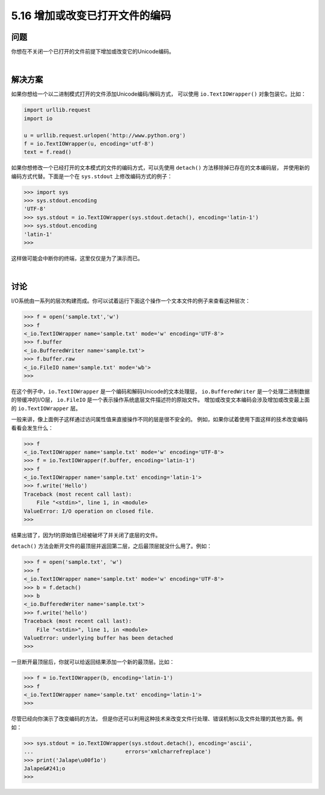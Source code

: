 ==============================
5.16 增加或改变已打开文件的编码
==============================

----------
问题
----------
你想在不关闭一个已打开的文件前提下增加或改变它的Unicode编码。

|

----------
解决方案
----------
如果你想给一个以二进制模式打开的文件添加Unicode编码/解码方式，
可以使用 ``io.TextIOWrapper()`` 对象包装它。比如：

.. code-block:: python

    import urllib.request
    import io

    u = urllib.request.urlopen('http://www.python.org')
    f = io.TextIOWrapper(u, encoding='utf-8')
    text = f.read()

如果你想修改一个已经打开的文本模式的文件的编码方式，可以先使用 ``detach()`` 方法移除掉已存在的文本编码层，
并使用新的编码方式代替。下面是一个在 ``sys.stdout`` 上修改编码方式的例子：

.. code-block:: python

    >>> import sys
    >>> sys.stdout.encoding
    'UTF-8'
    >>> sys.stdout = io.TextIOWrapper(sys.stdout.detach(), encoding='latin-1')
    >>> sys.stdout.encoding
    'latin-1'
    >>>

这样做可能会中断你的终端，这里仅仅是为了演示而已。

|

----------
讨论
----------
I/O系统由一系列的层次构建而成。你可以试着运行下面这个操作一个文本文件的例子来查看这种层次：

.. code-block:: python

    >>> f = open('sample.txt','w')
    >>> f
    <_io.TextIOWrapper name='sample.txt' mode='w' encoding='UTF-8'>
    >>> f.buffer
    <_io.BufferedWriter name='sample.txt'>
    >>> f.buffer.raw
    <_io.FileIO name='sample.txt' mode='wb'>
    >>>

在这个例子中，``io.TextIOWrapper`` 是一个编码和解码Unicode的文本处理层，
``io.BufferedWriter`` 是一个处理二进制数据的带缓冲的I/O层，
``io.FileIO`` 是一个表示操作系统底层文件描述符的原始文件。
增加或改变文本编码会涉及增加或改变最上面的 ``io.TextIOWrapper`` 层。

一般来讲，像上面例子这样通过访问属性值来直接操作不同的层是很不安全的。
例如，如果你试着使用下面这样的技术改变编码看看会发生什么：

.. code-block:: python

    >>> f
    <_io.TextIOWrapper name='sample.txt' mode='w' encoding='UTF-8'>
    >>> f = io.TextIOWrapper(f.buffer, encoding='latin-1')
    >>> f
    <_io.TextIOWrapper name='sample.txt' encoding='latin-1'>
    >>> f.write('Hello')
    Traceback (most recent call last):
        File "<stdin>", line 1, in <module>
    ValueError: I/O operation on closed file.
    >>>

结果出错了，因为f的原始值已经被破坏了并关闭了底层的文件。

``detach()`` 方法会断开文件的最顶层并返回第二层，之后最顶层就没什么用了。例如：

.. code-block:: python

    >>> f = open('sample.txt', 'w')
    >>> f
    <_io.TextIOWrapper name='sample.txt' mode='w' encoding='UTF-8'>
    >>> b = f.detach()
    >>> b
    <_io.BufferedWriter name='sample.txt'>
    >>> f.write('hello')
    Traceback (most recent call last):
        File "<stdin>", line 1, in <module>
    ValueError: underlying buffer has been detached
    >>>

一旦断开最顶层后，你就可以给返回结果添加一个新的最顶层。比如：

.. code-block:: python

    >>> f = io.TextIOWrapper(b, encoding='latin-1')
    >>> f
    <_io.TextIOWrapper name='sample.txt' encoding='latin-1'>
    >>>

尽管已经向你演示了改变编码的方法，
但是你还可以利用这种技术来改变文件行处理、错误机制以及文件处理的其他方面。例如：

.. code-block:: python

    >>> sys.stdout = io.TextIOWrapper(sys.stdout.detach(), encoding='ascii',
    ...                             errors='xmlcharrefreplace')
    >>> print('Jalape\u00f1o')
    Jalape&#241;o
    >>>
